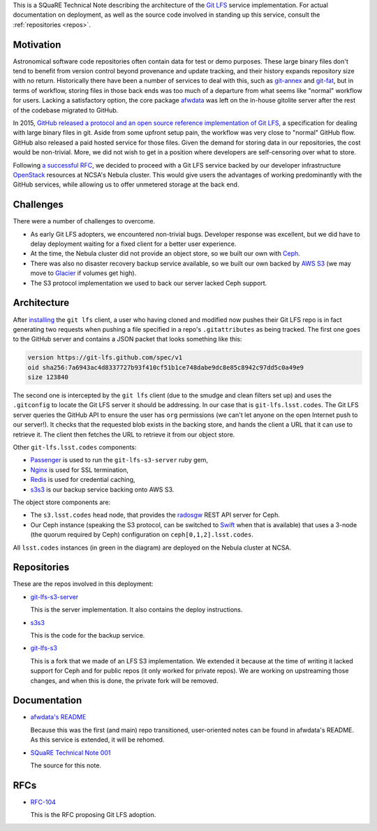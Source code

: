 This is a SQuaRE Technical Note describing the architecture of the `Git
LFS <https://git-lfs.github.com/>`_ service implementation. For actual
documentation on deployment, as well as the source code involved in
standing up this service, consult the :ref:`repositories <repos>`.

Motivation
==========

Astronomical software code repositories often contain data for test or
demo purposes. These large binary files don't tend to benefit from
version control beyond provenance and update tracking, and their
history expands repository size with no return. Historically there
have been a number of services to deal with this, such as `git-annex`_
and `git-fat`_, but in terms of workflow, storing files in those back
ends was too much of a departure from what seems like "normal"
workflow for users. Lacking a satisfactory option, the core package
`afwdata`_ was left on the in-house gitolite server after the rest of the
codebase migrated to GitHub. 

.. _git-annex: http://www.git-annex.org
.. _git-fat: https://github.com/jedbrown/git-fat
.. _afwdata: https://github.com/lsst/afwdata

In 2015, `GitHub released a protocol and an open source reference
implementation of Git LFS <https://git-lfs.github.com>`_, a
specification for dealing with large binary files in git. Aside from
some upfront setup pain, the workflow was very close to "normal" GitHub
flow. GitHub also released a paid hosted service for those files. Given
the demand for storing data in our repositories, the cost would be
non-trivial. More, we did not wish to get in a position where developers
are self-censoring over what to store.

Following `a successful RFC
<https://jira.lsstcorp.org/browse/RFC-104>`_, we decided to proceed with
a Git LFS service backed by our developer infrastructure `OpenStack`_
resources at NCSA's Nebula cluster. This would give users the advantages
of working predominantly with the GitHub services, while allowing us to
offer unmetered storage at the back end. 

.. _OpenStack: http://www.openstack.org

Challenges
==========

There were a number of challenges to overcome.

- As early Git LFS adopters, we encountered non-trivial bugs. Developer
  response was excellent, but we did have to delay deployment waiting
  for a fixed client for a better user experience.

- At the time, the Nebula cluster did not provide an object store, so
  we built our own with `Ceph`_.

- There was also no disaster recovery backup service available, so we
  built our own backed by `AWS S3`_ (we may move to `Glacier`_ if
  volumes get high).

- The S3 protocol implementation we used to back our server lacked
  Ceph support.

.. _Ceph: http://ceph.com
.. _AWS S3: https://aws.amazon.com/s3/
.. _Glacier: https://aws.amazon.com/glacier/ 

Architecture
============

.. image:: _static/gitlfs.png
   :alt: GitLFS Architecture Diagram

After `installing <https://git-lfs.github.com>`_ the ``git lfs`` client,
a user who having cloned and modified now pushes their Git LFS repo is
in fact generating two requests when pushing a file specified in a
repo's ``.gitattributes`` as being tracked. The first one goes to the
GitHub server and contains a JSON packet that looks something like this:

.. code-block:: json

   version https://git-lfs.github.com/spec/v1
   oid sha256:7a6943ac4d8337727b93f410cf51b1ce748dabe9dc8e85c8942c97dd5c0a49e9
   size 123840

The second one is intercepted by the ``git lfs`` client (due to the
smudge and clean filters set up) and uses the ``.gitconfig`` to locate
the Git LFS server it should be addressing. In our case that is
``git-lfs.lsst.codes``. The Git LFS server queries the GitHub API to
ensure the user has ``org`` permissions (we can't let anyone on the open
Internet push to our server!). It checks that the requested blob exists
in the backing store, and hands the client a URL that it can use to
retrieve it. The client then fetches the URL to retrieve it from our
object store.

Other ``git-lfs.lsst.codes`` components:

- `Passenger <https://www.phusionpassenger.com>`_ is used to run the
  ``git-lfs-s3-server`` ruby gem,
- `Nginx <http://nginx.org>`_ is used for SSL termination,
- `Redis <http://redis.io>`_ is used for credential caching,
- `s3s3 <https://github.com/lsst-sqre/s3s3>`_ is our backup service
  backing onto AWS S3.

The object store components are:

- The ``s3.lsst.codes`` head node, that provides the `radosgw
  <http://docs.ceph.com/docs/master/man/8/radosgw/>`_ REST API server
  for Ceph.

- Our Ceph instance (speaking the S3 protocol, can be switched to `Swift
  <http://www.openstack.org/software/releases/kilo/components/swift>`_
  when that is available) that uses a 3-node (the quorum required by
  Ceph) configuration on ``ceph[0,1,2].lsst.codes``.

All ``lsst.codes`` instances (in green in the diagram) are deployed on the
Nebula cluster at NCSA.

.. _repos:

Repositories
============

These are the repos involved in this deployment:

- `git-lfs-s3-server <https://github.com/lsst-sqre/git-lfs-s3-server>`_

  This is the server implementation. It also contains the deploy
  instructions. 

- `s3s3 <https://github.com/lsst-sqre/s3s3>`_

  This is the code for the backup service. 
  
- `git-lfs-s3 <https://github.com/lsst-sqre/git-lfs-s3>`_

  This is a fork that we made of an LFS S3 implementation. We extended
  it because at the time of writing it lacked support for Ceph and for
  public repos (it only worked for private repos). We are working on
  upstreaming those changes, and when this is done, the private fork
  will be removed.

.. _docs:

Documentation
=============

- `afwdata's README <https://github.com/lsst/afwdata>`_

  Because this was the first (and main) repo transitioned,
  user-oriented notes can be found in afwdata's README. As this
  service is extended, it will be rehomed.

- `SQuaRE Technical Note 001 <https://github.com/lsst-sqre/technote-001>`_

  The source for this note. 

RFCs
====

- `RFC-104 <https://jira.lsstcorp.org/browse/RFC-104>`_

  This is the RFC proposing Git LFS adoption.
